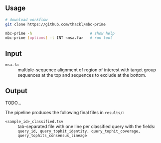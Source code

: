 ** Usage

#+begin_src sh
# download workflow
git clone https://github.com/thackl/mbc-prime

mbc-prime -h                          # show help
mbc-prime [options] -t INT <msa.fa>   # run tool
#+end_src

** Input
- =msa.fa= :: multiple-sequence alignment of region of interest with target
  group sequences at the top and sequences to exclude at the bottom.

** Output
TODO...

The pipeline produces the following final files in =results/=:
- =<sample_id>_classified.tsv= :: tab-separated file with one line per classified query with the fields:
  =query_id, query_tophit_identity, query_tophit_coverage, query_tophits_consensus_lineage=

